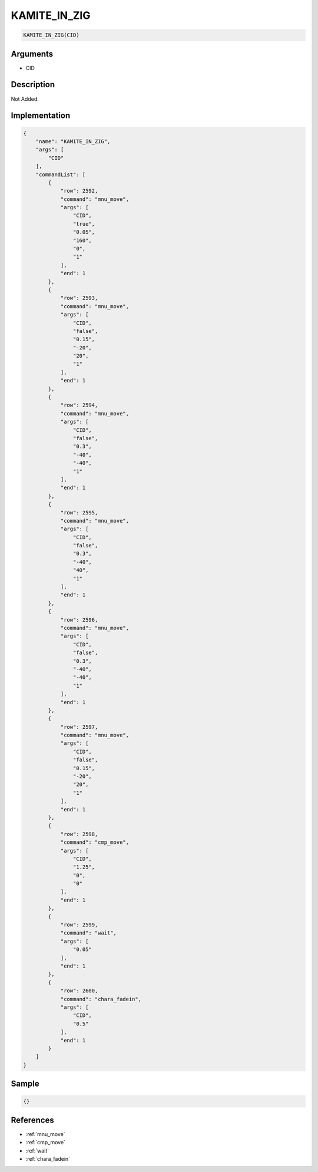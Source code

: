 .. _KAMITE_IN_ZIG:

KAMITE_IN_ZIG
========================

.. code-block:: text

	KAMITE_IN_ZIG(CID)


Arguments
------------

* CID

Description
-------------

Not Added.

Implementation
-------------

.. code-block:: json

	{
	    "name": "KAMITE_IN_ZIG",
	    "args": [
	        "CID"
	    ],
	    "commandList": [
	        {
	            "row": 2592,
	            "command": "mnu_move",
	            "args": [
	                "CID",
	                "true",
	                "0.05",
	                "160",
	                "0",
	                "1"
	            ],
	            "end": 1
	        },
	        {
	            "row": 2593,
	            "command": "mnu_move",
	            "args": [
	                "CID",
	                "false",
	                "0.15",
	                "-20",
	                "20",
	                "1"
	            ],
	            "end": 1
	        },
	        {
	            "row": 2594,
	            "command": "mnu_move",
	            "args": [
	                "CID",
	                "false",
	                "0.3",
	                "-40",
	                "-40",
	                "1"
	            ],
	            "end": 1
	        },
	        {
	            "row": 2595,
	            "command": "mnu_move",
	            "args": [
	                "CID",
	                "false",
	                "0.3",
	                "-40",
	                "40",
	                "1"
	            ],
	            "end": 1
	        },
	        {
	            "row": 2596,
	            "command": "mnu_move",
	            "args": [
	                "CID",
	                "false",
	                "0.3",
	                "-40",
	                "-40",
	                "1"
	            ],
	            "end": 1
	        },
	        {
	            "row": 2597,
	            "command": "mnu_move",
	            "args": [
	                "CID",
	                "false",
	                "0.15",
	                "-20",
	                "20",
	                "1"
	            ],
	            "end": 1
	        },
	        {
	            "row": 2598,
	            "command": "cmp_move",
	            "args": [
	                "CID",
	                "1.25",
	                "0",
	                "0"
	            ],
	            "end": 1
	        },
	        {
	            "row": 2599,
	            "command": "wait",
	            "args": [
	                "0.05"
	            ],
	            "end": 1
	        },
	        {
	            "row": 2600,
	            "command": "chara_fadein",
	            "args": [
	                "CID",
	                "0.5"
	            ],
	            "end": 1
	        }
	    ]
	}

Sample
-------------

.. code-block:: json

	{}

References
-------------
* :ref:`mnu_move`
* :ref:`cmp_move`
* :ref:`wait`
* :ref:`chara_fadein`
